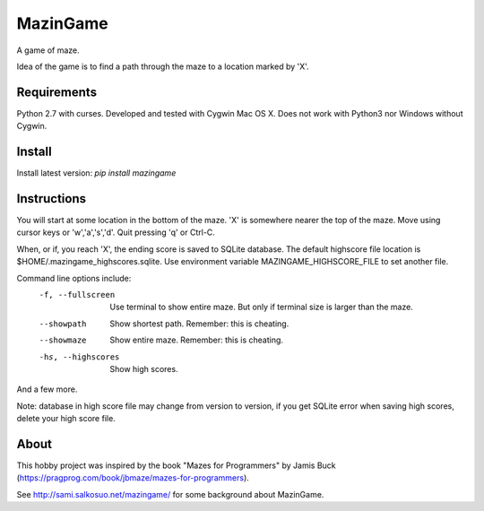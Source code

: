 MazinGame
=========
A game of maze.

Idea of the game is to find a path through the maze to a location marked by 'X'.

Requirements
------------

Python 2.7 with curses. Developed and tested with Cygwin Mac OS X. Does not work with Python3 nor Windows without Cygwin.

Install
-------

Install latest version: *pip install mazingame*

Instructions
------------

You will start at some location in the bottom of the maze. 'X' is somewhere
nearer the top of the maze.
Move using cursor keys or 'w','a','s','d'.
Quit pressing 'q' or Ctrl-C.

When, or if, you reach 'X', the ending score is saved to SQLite database.
The default highscore file location is $HOME/.mazingame_highscores.sqlite.
Use environment variable MAZINGAME_HIGHSCORE_FILE to set another file.

Command line options include:
	-f, --fullscreen      Use terminal to show entire maze. But only if terminal size is larger than the maze.
	--showpath            Show shortest path. Remember: this is cheating.
	--showmaze            Show entire maze. Remember: this is cheating.
	-hs, --highscores     Show high scores.

And a few more.

Note: database in high score file may change from version to version, if you
get SQLite error when saving high scores, delete your high score file.

About
-----

This hobby project was inspired by the book "Mazes for Programmers" by Jamis Buck
(https://pragprog.com/book/jbmaze/mazes-for-programmers).

See http://sami.salkosuo.net/mazingame/ for some background about MazinGame.
